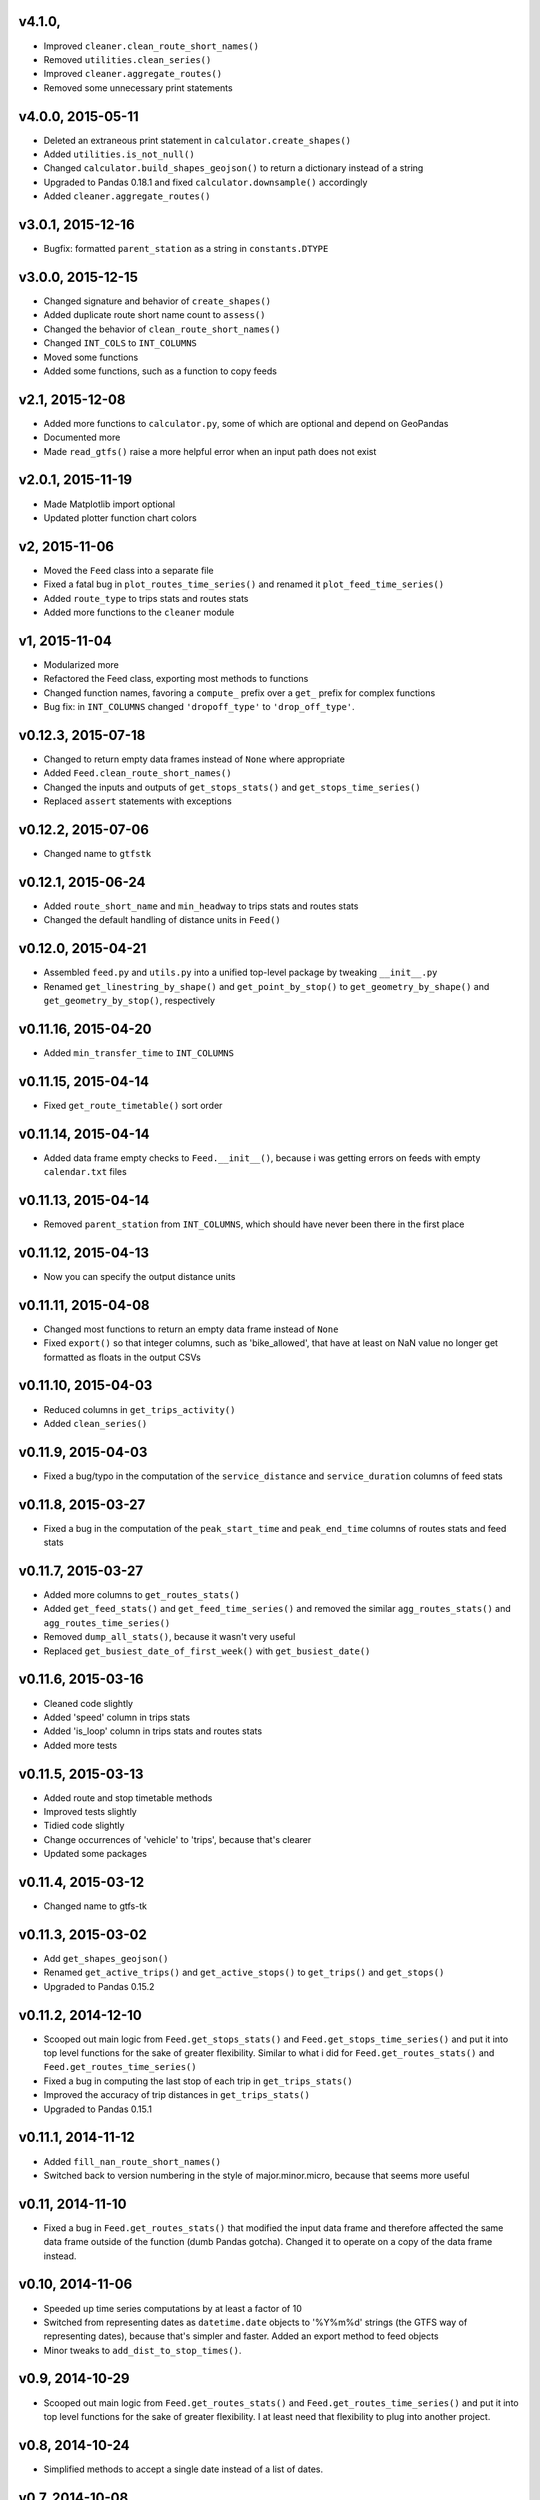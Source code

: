 v4.1.0,
------------------
- Improved ``cleaner.clean_route_short_names()``
- Removed ``utilities.clean_series()``
- Improved ``cleaner.aggregate_routes()``
- Removed some unnecessary print statements


v4.0.0, 2015-05-11
------------------
- Deleted an extraneous print statement in ``calculator.create_shapes()``
- Added ``utilities.is_not_null()``
- Changed ``calculator.build_shapes_geojson()`` to return a dictionary instead of a string
- Upgraded to Pandas 0.18.1 and fixed ``calculator.downsample()`` accordingly
- Added ``cleaner.aggregate_routes()``


v3.0.1, 2015-12-16 
------------------
- Bugfix: formatted ``parent_station`` as a string in ``constants.DTYPE``


v3.0.0, 2015-12-15
------------------
- Changed signature and behavior of ``create_shapes()``
- Added duplicate route short name count to ``assess()``
- Changed the behavior of ``clean_route_short_names()``
- Changed ``INT_COLS`` to ``INT_COLUMNS``
- Moved some functions
- Added some functions, such as a function to copy feeds


v2.1, 2015-12-08
------------------
- Added more functions to ``calculator.py``, some of which are optional and depend on GeoPandas
- Documented more
- Made ``read_gtfs()`` raise a more helpful error when an input path does not exist


v2.0.1, 2015-11-19
--------------------
- Made Matplotlib import optional
- Updated plotter function chart colors


v2, 2015-11-06
----------------
- Moved the ``Feed`` class into a separate file
- Fixed a fatal bug in ``plot_routes_time_series()`` and renamed it ``plot_feed_time_series()``
- Added ``route_type`` to trips stats and routes stats
- Added more functions to the ``cleaner`` module


v1, 2015-11-04
--------------------
- Modularized more
- Refactored the Feed class, exporting most methods to functions
- Changed function names, favoring a ``compute_`` prefix over a ``get_`` prefix for complex functions
- Bug fix: in ``INT_COLUMNS`` changed ``'dropoff_type'`` to ``'drop_off_type'``.


v0.12.3, 2015-07-18
--------------------
- Changed to return empty data frames instead of ``None`` where appropriate
- Added ``Feed.clean_route_short_names()``
- Changed the inputs and outputs of ``get_stops_stats()`` and ``get_stops_time_series()``
- Replaced ``assert`` statements with exceptions


v0.12.2, 2015-07-06
--------------------
- Changed name to ``gtfstk``


v0.12.1, 2015-06-24
--------------------
- Added ``route_short_name`` and ``min_headway`` to trips stats and routes stats
- Changed the default handling of distance units in ``Feed()``


v0.12.0, 2015-04-21
--------------------
- Assembled ``feed.py`` and ``utils.py`` into a unified top-level package by tweaking ``__init__.py``
- Renamed ``get_linestring_by_shape()`` and ``get_point_by_stop()`` to ``get_geometry_by_shape()`` and ``get_geometry_by_stop()``, respectively


v0.11.16, 2015-04-20
---------------------
- Added ``min_transfer_time`` to ``INT_COLUMNS``


v0.11.15, 2015-04-14
---------------------
- Fixed ``get_route_timetable()`` sort order


v0.11.14, 2015-04-14
---------------------
- Added data frame empty checks to ``Feed.__init__()``, because i was getting errors on feeds with empty ``calendar.txt`` files


v0.11.13, 2015-04-14
---------------------
- Removed ``parent_station`` from ``INT_COLUMNS``, which should have never been there in the first place


v0.11.12, 2015-04-13
---------------------
- Now you can specify the output distance units


v0.11.11, 2015-04-08
---------------------
- Changed most functions to return an empty data frame instead of ``None``
- Fixed ``export()`` so that integer columns, such as 'bike_allowed', that have at least on NaN value no longer get formatted as floats in the output CSVs


v0.11.10, 2015-04-03
---------------------
- Reduced columns in ``get_trips_activity()``
- Added ``clean_series()``


v0.11.9, 2015-04-03
---------------------
- Fixed a bug/typo in the computation of the ``service_distance`` and ``service_duration`` columns of feed stats


v0.11.8, 2015-03-27
---------------------
- Fixed a bug in the computation of the ``peak_start_time`` and ``peak_end_time`` columns of routes stats and feed stats


v0.11.7, 2015-03-27
---------------------
- Added more columns to ``get_routes_stats()``
- Added ``get_feed_stats()`` and ``get_feed_time_series()`` and removed the similar ``agg_routes_stats()`` and ``agg_routes_time_series()`` 
- Removed ``dump_all_stats()``, because it wasn't very useful
- Replaced ``get_busiest_date_of_first_week()`` with ``get_busiest_date()``


v0.11.6, 2015-03-16
---------------------
- Cleaned code slightly
- Added 'speed' column in trips stats
- Added 'is_loop' column in trips stats and routes stats
- Added more tests


v0.11.5, 2015-03-13
---------------------
- Added route and stop timetable methods
- Improved tests slightly
- Tidied code slightly
- Change occurrences of 'vehicle' to 'trips', because that's clearer
- Updated some packages


v0.11.4, 2015-03-12
---------------------
- Changed name to gtfs-tk


v0.11.3, 2015-03-02
----------------------
- Add ``get_shapes_geojson()``
- Renamed ``get_active_trips()`` and ``get_active_stops()`` to ``get_trips()`` and ``get_stops()``
- Upgraded to Pandas 0.15.2


v0.11.2, 2014-12-10
----------------------
- Scooped out main logic from ``Feed.get_stops_stats()`` and ``Feed.get_stops_time_series()`` and put it into top level functions
  for the sake of greater flexibility.  Similar to what i did for 
  ``Feed.get_routes_stats()`` and ``Feed.get_routes_time_series()``
- Fixed a bug in computing the last stop of each trip in ``get_trips_stats()``
- Improved the accuracy of trip distances in ``get_trips_stats()``
- Upgraded to Pandas 0.15.1


v0.11.1, 2014-11-12
----------------------
- Added ``fill_nan_route_short_names()``
- Switched back to version numbering in the style of major.minor.micro, because that seems more useful


v0.11, 2014-11-10
----------------------
- Fixed a bug in ``Feed.get_routes_stats()`` that modified the input data frame and therefore affected the same data frame outside of the function (dumb Pandas gotcha). Changed it to operate on a copy of the data frame instead.


v0.10, 2014-11-06
----------------------
- Speeded up time series computations by at least a factor of 10
- Switched from representing dates as ``datetime.date`` objects to '%Y%m%d' strings (the GTFS way of representing dates), because that's simpler and faster. Added an export method to feed objects
- Minor tweaks to ``add_dist_to_stop_times()``.


v0.9, 2014-10-29
----------------------
- Scooped out main logic from ``Feed.get_routes_stats()`` and ``Feed.get_routes_time_series()`` and put it into top level functions for the sake of greater flexibility.  I at least need that flexibility to plug into another project. 


v0.8, 2014-10-24
----------------------
- Simplified methods to accept a single date instead of a list of dates.


v0.7, 2014-10-08
----------------------
- Whoops, lost track of the changes for this version.


v0.6, 2014-10-08
----------------------
- Changed ``seconds_to_time()`` to ``timestr_to_seconds().``.  Added ``get_busiest_date_of_first_week()``. 


v0.5, 2014-10-02
----------------------
- Converted headways to minutes
- Added option to change headway start and end time cutoffs in ``get_stops_stats()`` and ``get_stations_stats()``

v0.4, 2014-10-02
---------------------
- Fixed a bug in get_trips_stats() that caused a failure when a trip was missing a shape ID


v0.3, 2014-09-29
----------------------
- Switched from major.minor.micro version numbering to major.minor numbering
- Added ``get_vehicle_locations()``.


v0.2.3, 2014-08-22
----------------------
- Added ``add_dist_to_stop_times()`` and ``add_dist_to_shapes``


v0.2.2, 2014-08-17
----------------------
- Changed ``get_xy_by_stop()`` name and output type


v0.2.1, 2014-07-22
----------------------
- Changed from period indices to timestamp indices for time series, because the latter are better supported in Pandas. 
- Upgraded to Pandas 0.14.1.


v0.2.0, 2014-07-22
----------------------
- Restructured modules 


v0.1.12, 2014-07-21
----------------------
- Created stats and time series aggregating functions


v0.1.11, 2014-07-17
----------------------
- Added ``get_dist_from_shapes`` keyword to ``get_trips_stats()`` 


v0.1.10, 2014-07-17
----------------------
- Fixed some typos and cleaned up the directory


v0.1.9, 2014-07-17
----------------------
- Changed ``get_routes_stats()`` headway calculation
- Fixed inconsistent outputs in time series functions.


v0.1.8, 2014-07-16
----------------------
- Minor tweak to ``downsample()``


v0.1.7, 2014-07-16
----------------------
- Improved ``get_trips_stats()`` and cleaned up code


v0.1.6, 2014-07-04
----------------------
- Changed time series format


v0.1.5, 2014-06-23
----------------------
- Added documentation


v0.1.4, 2014-06-20
----------------------
- Upgraded to Python 3.4


v0.1.3, 2014-06-01
----------------------
- Created ``utils.py`` and updated Pandas to 0.14.0


v0.1.2, 2014-05-26
----------------------
-Minor refactoring and tweaks to packaging


v0.1.1, 2014-05-26
----------------------
- Minor tweaks to packaging


v0.1.0, 2014-05-26
----------------------
- Initial version

